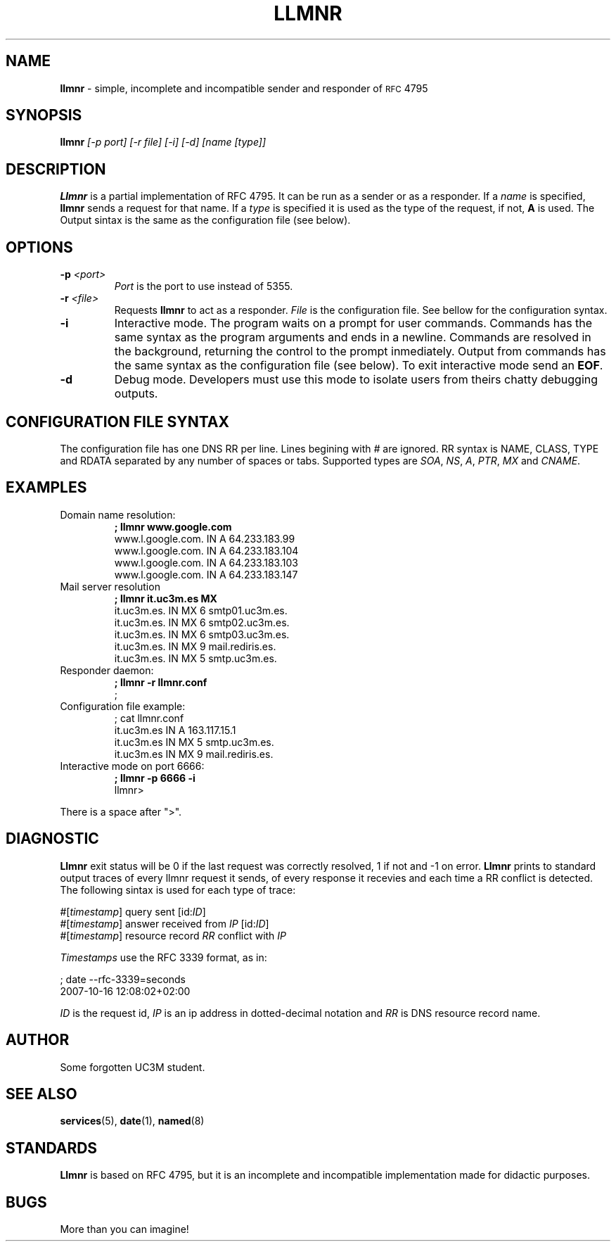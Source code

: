 .\" groff -t -e -mandoc -Tascii llmnr.1 | col -bx | less
.\" groff -t -e -mandoc -Thtml llmnr.1 > llmnr.html
.\" groff -t -e -mandoc -Tps llmnr.1 | ps2pdf - > llmnr.pdf
.TH LLMNR 1  "October 16, 2007" "" "User Commands"
.SH NAME
\fBllmnr\fR \- simple, incomplete and incompatible sender and responder of
.SM RFC
4795
.SH SYNOPSIS
.B llmnr
.I [\-p port] [\-r file] [\-i] [-d] [name [type]]
.SH DESCRIPTION
.B Llmnr
is a partial implementation of RFC 4795. It can be run as a sender or as a responder.
If a \fIname\fR is specified, \fBllmnr\fR sends a request for that name. If a \fItype\fR
is specified it is used as the type of the request, if not, \fBA\fR is used.
The Output sintax is the same as the configuration file (see below).
.SH OPTIONS
.TP
\fB\-p\fR \fI<port>\fR
\fIPort\fR is the port to use instead of 5355.
.TP
\fB\-r\fR \fI<file>\fR
Requests \fBllmnr\fR to act as a responder. \fIFile\fR is the configuration
file. See bellow for the configuration syntax.
.TP
\fB\-i\fR
Interactive mode. The program waits on a prompt for user commands.
Commands has the same syntax as the program arguments and ends in a newline.
Commands are resolved in the background, returning the control to the prompt inmediately.
Output from commands has the same syntax as the configuration file (see below).
To exit interactive mode send an \fBEOF\fR.
.TP
\fB\-d\fR
Debug mode. Developers must use this mode to isolate users from theirs chatty debugging outputs.
.SH CONFIGURATION FILE SYNTAX
The configuration file has one DNS RR per line. Lines begining with \fI#\fR are ignored.
RR syntax is NAME, CLASS, TYPE and RDATA separated by any number of spaces or tabs.
Supported types are \fISOA\fR, \fINS\fR, \fIA\fR, \fIPTR\fR, \fIMX\fR and \fICNAME\fR.
.SH EXAMPLES
.TP
Domain name resolution:
.nf
.B ; llmnr www.google.com
www.l.google.com.       IN      A       64.233.183.99
www.l.google.com.       IN      A       64.233.183.104
www.l.google.com.       IN      A       64.233.183.103
www.l.google.com.       IN      A       64.233.183.147
.fi
.PP
.TP
Mail server resolution
.nf
.B ; llmnr it.uc3m.es MX
it.uc3m.es.             IN      MX      6 smtp01.uc3m.es.
it.uc3m.es.             IN      MX      6 smtp02.uc3m.es.
it.uc3m.es.             IN      MX      6 smtp03.uc3m.es.
it.uc3m.es.             IN      MX      9 mail.rediris.es.
it.uc3m.es.             IN      MX      5 smtp.uc3m.es.
.fi
.PP
.TP
Responder daemon:
.nf
.B ; llmnr -r llmnr.conf
;
.fi
.TP
Configuration file example:
.nf
; cat llmnr.conf
it.uc3m.es IN A 163.117.15.1
it.uc3m.es IN MX 5 smtp.uc3m.es.
it.uc3m.es IN MX 9 mail.rediris.es.
.fi
.TP
Interactive mode on port 6666:
.nf
.B ; llmnr -p 6666 -i
llmnr> 
.fi
.PP
There is a space after ">".
.SH DIAGNOSTIC
\fBLlmnr\fR exit status will be 0 if the last request was correctly resolved, 1 if not and -1 on error.
\fBLlmnr\fR prints to standard output traces of every llmnr request it sends, of every response it recevies and each time
a RR conflict is detected. The following sintax is used for each type of trace:

.nf
#[\fItimestamp\fR] query sent [id:\fIID\fR]
#[\fItimestamp\fR] answer received from \fIIP\fR [id:\fIID\fR]
#[\fItimestamp\fR] resource record \fIRR\fR conflict with \fIIP\fR
.fi

\fITimestamps\fR use the RFC 3339 format, as in:

.nf
; date --rfc-3339=seconds
2007-10-16 12:08:02+02:00
.fi

\fIID\fR is the request id, \fIIP\fR is an ip address in dotted-decimal notation and \fIRR\fR is DNS resource record name.
.SH AUTHOR
Some forgotten UC3M student.
.SH SEE ALSO
.BR services (5),
.BR date (1),
.BR named (8)
.SH STANDARDS
.B Llmnr
is based on  RFC 4795, but it is an incomplete and incompatible implementation made for didactic purposes.
.SH BUGS
More than you can imagine!
